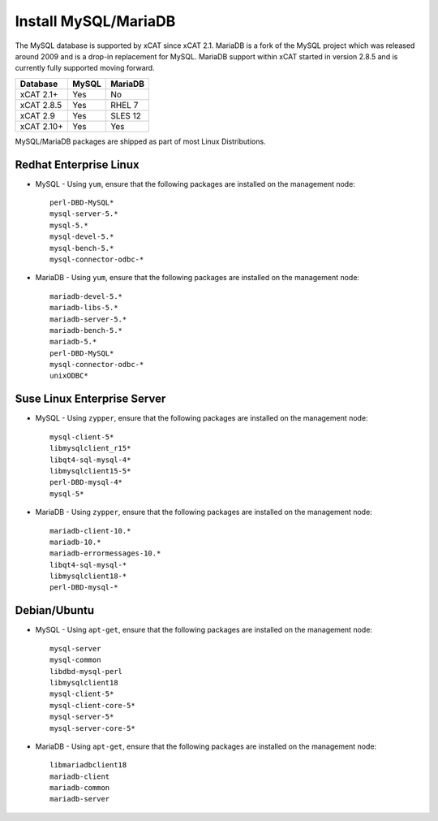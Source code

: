 Install MySQL/MariaDB
=====================

The MySQL database is supported by xCAT since xCAT 2.1.  MariaDB is a fork of the MySQL project which was released around 2009 and is a drop-in replacement for MySQL.  MariaDB support within xCAT started in version 2.8.5 and is currently fully supported moving forward.

+------------+------------+------------+
| Database   | MySQL      | MariaDB    |
+============+============+============+
| xCAT 2.1+  | Yes        | No         |
+------------+------------+------------+
| xCAT 2.8.5 | Yes        | RHEL 7     |
+------------+------------+------------+
| xCAT 2.9   | Yes        | SLES 12    |
+------------+------------+------------+
| xCAT 2.10+ | Yes        | Yes        |
+------------+------------+------------+

MySQL/MariaDB packages are shipped as part of most Linux Distributions. 


Redhat Enterprise Linux
-----------------------

* MySQL - Using ``yum``, ensure that the following packages are installed on the management node: ::

       perl-DBD-MySQL*
       mysql-server-5.*
       mysql-5.*
       mysql-devel-5.*
       mysql-bench-5.*
       mysql-connector-odbc-*

* MariaDB - Using ``yum``, ensure that the following packages are installed on the management node: ::

       mariadb-devel-5.*
       mariadb-libs-5.*
       mariadb-server-5.*
       mariadb-bench-5.*
       mariadb-5.*
       perl-DBD-MySQL*
       mysql-connector-odbc-*
       unixODBC*

Suse Linux Enterprise Server
----------------------------

* MySQL - Using ``zypper``, ensure that the following packages are installed on the management node: ::

       mysql-client-5*
       libmysqlclient_r15*
       libqt4-sql-mysql-4*
       libmysqlclient15-5*
       perl-DBD-mysql-4*
       mysql-5*

* MariaDB - Using ``zypper``, ensure that the following packages are installed on the management node: ::

       mariadb-client-10.*
       mariadb-10.*
       mariadb-errormessages-10.*
       libqt4-sql-mysql-*
       libmysqlclient18-*
       perl-DBD-mysql-*
       

Debian/Ubuntu 
-------------

* MySQL - Using ``apt-get``, ensure that the following packages are installed on the management node: :: 

        mysql-server
        mysql-common
        libdbd-mysql-perl
        libmysqlclient18
        mysql-client-5*
        mysql-client-core-5*
        mysql-server-5*
        mysql-server-core-5*

* MariaDB - Using ``apt-get``, ensure that the following packages are installed on the management node: ::

        libmariadbclient18
        mariadb-client
        mariadb-common
        mariadb-server
